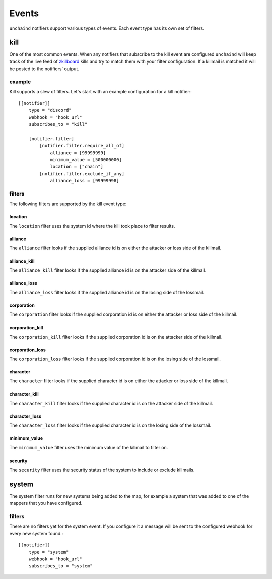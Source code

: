 Events
######

``unchaind`` notifiers support various types of events. Each event type has its
own set of filters.

kill
====
One of the most common events. When any notifiers that subscribe to the kill
event are configured ``unchaind`` will keep track of the live feed of
zkillboard_ kills and try to match them with your filter configuration. If a
killmail is matched it will be posted to the notifiers' output.

example
-------
Kill supports a slew of filters. Let's start with an example configuration for
a kill notifier:::

  [[notifier]]
      type = "discord"
      webhook = "hook_url"
      subscribes_to = "kill"
  
      [notifier.filter]
          [notifier.filter.require_all_of]
              alliance = [99999999]
              minimum_value = [500000000]
              location = ["chain"]
          [notifier.filter.exclude_if_any]
              alliance_loss = [99999998]

filters
-------
The following filters are supported by the kill event type:

location
^^^^^^^^
The ``location`` filter uses the system id where the kill took place to filter
results.

alliance
^^^^^^^^
The ``alliance`` filter looks if the supplied alliance id is on either the
attacker or loss side of the killmail.

alliance_kill
^^^^^^^^^^^^^
The ``alliance_kill`` filter looks if the supplied alliance id is on the 
attacker side of the killmail.

alliance_loss
^^^^^^^^^^^^^
The ``alliance_loss`` filter looks if the supplied alliance id is on the 
losing side of the lossmail.

corporation
^^^^^^^^^^^
The ``corporation`` filter looks if the supplied corporation id is on either the
attacker or loss side of the killmail.

corporation_kill
^^^^^^^^^^^^^^^^
The ``corporation_kill`` filter looks if the supplied corporation id is on the 
attacker side of the killmail.

corporation_loss
^^^^^^^^^^^^^^^^
The ``corporation_loss`` filter looks if the supplied corporation id is on the 
losing side of the lossmail.

character
^^^^^^^^^
The ``character`` filter looks if the supplied character id is on either the
attacker or loss side of the killmail.

character_kill
^^^^^^^^^^^^^^
The ``character_kill`` filter looks if the supplied character id is on the 
attacker side of the killmail.

character_loss
^^^^^^^^^^^^^^
The ``character_loss`` filter looks if the supplied character id is on the 
losing side of the lossmail.

minimum_value
^^^^^^^^^^^^^
The ``minimum_value`` filter uses the minimum value of the killmail to filter
on.

security
^^^^^^^^
The ``security`` filter uses the security status of the system to include or
exclude killmails.

system
======
The system filter runs for new systems being added to the map, for example
a system that was added to one of the mappers that you have configured.

filters
-------
There are no filters yet for the system event. If you configure it a message
will be sent to the configured webhook for every new system found.::

  [[notifier]]
      type = "system"
      webhook = "hook_url"
      subscribes_to = "system"


.. _zkillboard: https://www.zkillboard.com
